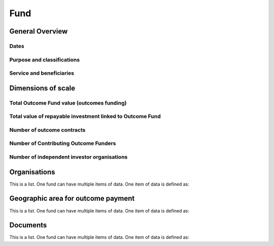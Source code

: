 Fund
====


General Overview
----------------


.. datadictionary::
   :schema: fund.json
   :path: /properties/name,/properties/stage_development,/properties/host_institution_of_outcome_fund,/properties/mechanism

Dates
^^^^^

.. datadictionary::
   :schema: fund.json
   :path: /properties/dates

Purpose and classifications
^^^^^^^^^^^^^^^^^^^^^^^^^^^

.. datadictionary::
   :schema: fund.json
   :path: /properties/purpose_and_classifications

Service and beneficiaries
^^^^^^^^^^^^^^^^^^^^^^^^^

.. datadictionary::
   :schema: fund.json
   :path: /properties/service_and_beneficiaries

Dimensions of scale
-------------------

Total Outcome Fund value (outcomes funding)
^^^^^^^^^^^^^^^^^^^^^^^^^^^^^^^^^^^^^^^^^^^

.. datadictionary::
   :schema: fund.json
   :path: /properties/dimensions_of_scale/properties/total_outcome_fund_value_outcomes_funding

Total value of repayable investment linked to Outcome Fund
^^^^^^^^^^^^^^^^^^^^^^^^^^^^^^^^^^^^^^^^^^^^^^^^^^^^^^^^^^

.. datadictionary::
   :schema: fund.json
   :path: /properties/dimensions_of_scale/properties/total_value_of_repayable_investment_linked_to_outcome_fund

Number of outcome contracts
^^^^^^^^^^^^^^^^^^^^^^^^^^^

.. datadictionary::
   :schema: fund.json
   :path: /properties/dimensions_of_scale/properties/number_of_outcome_contracts

Number of Contributing Outcome Funders
^^^^^^^^^^^^^^^^^^^^^^^^^^^^^^^^^^^^^^

.. datadictionary::
   :schema: fund.json
   :path: /properties/dimensions_of_scale/properties/number_of_contributing_outcome_funders

Number of independent investor organisations
^^^^^^^^^^^^^^^^^^^^^^^^^^^^^^^^^^^^^^^^^^^^

.. datadictionary::
   :schema: fund.json
   :path: /properties/dimensions_of_scale/properties/number_of_independent_investor_organisations

Organisations
-------------

This is a list. One fund can have multiple items of data. One item of data is defined as:

.. datadictionary::
   :schema: fund.json
   :path: /properties/organisations/items


Geographic area for outcome payment
-----------------------------------

This is a list. One fund can have multiple items of data. One item of data is defined as:

.. datadictionary::
   :schema: fund.json
   :path: /properties/geographic_areas_for_outcome_payment/items



Documents
---------

This is a list. One fund can have multiple items of data. One item of data is defined as:

.. datadictionary::
   :schema: fund.json
   :path: /properties/documents/items

